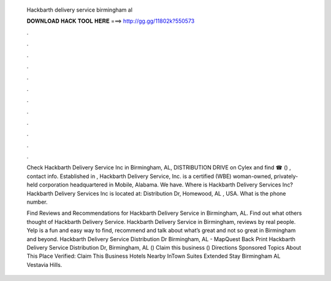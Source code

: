   Hackbarth delivery service birmingham al
  
  
  
  𝐃𝐎𝐖𝐍𝐋𝐎𝐀𝐃 𝐇𝐀𝐂𝐊 𝐓𝐎𝐎𝐋 𝐇𝐄𝐑𝐄 ===> http://gg.gg/11802k?550573
  
  
  
  .
  
  
  
  .
  
  
  
  .
  
  
  
  .
  
  
  
  .
  
  
  
  .
  
  
  
  .
  
  
  
  .
  
  
  
  .
  
  
  
  .
  
  
  
  .
  
  
  
  .
  
  Check Hackbarth Delivery Service Inc in Birmingham, AL, DISTRIBUTION DRIVE on Cylex and find ☎ () , contact info. Established in , Hackbarth Delivery Service, Inc. is a certified (WBE) woman-owned, privately-held corporation headquartered in Mobile, Alabama. We have. Where is Hackbarth Delivery Services Inc? Hackbarth Delivery Services Inc is located at: Distribution Dr, Homewood, AL , USA. What is the phone number.
  
  Find Reviews and Recommendations for Hackbarth Delivery Service in Birmingham, AL. Find out what others thought of Hackbarth Delivery Service. Hackbarth Delivery Service in Birmingham, reviews by real people. Yelp is a fun and easy way to find, recommend and talk about what’s great and not so great in Birmingham and beyond. Hackbarth Delivery Service Distribution Dr Birmingham, AL - MapQuest Back Print Hackbarth Delivery Service Distribution Dr, Birmingham, AL () Claim this business () Directions Sponsored Topics About This Place Verified: Claim This Business Hotels Nearby InTown Suites Extended Stay Birmingham AL Vestavia Hills.
